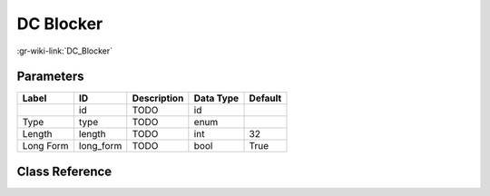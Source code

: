 ----------
DC Blocker
----------

:gr-wiki-link:`DC_Blocker`

Parameters
**********

+-------------------------+-------------------------+-------------------------+-------------------------+-------------------------+
|Label                    |ID                       |Description              |Data Type                |Default                  |
+=========================+=========================+=========================+=========================+=========================+
|                         |id                       |TODO                     |id                       |                         |
+-------------------------+-------------------------+-------------------------+-------------------------+-------------------------+
|Type                     |type                     |TODO                     |enum                     |                         |
+-------------------------+-------------------------+-------------------------+-------------------------+-------------------------+
|Length                   |length                   |TODO                     |int                      |32                       |
+-------------------------+-------------------------+-------------------------+-------------------------+-------------------------+
|Long Form                |long_form                |TODO                     |bool                     |True                     |
+-------------------------+-------------------------+-------------------------+-------------------------+-------------------------+

Class Reference
*******************

.. tabs::

   .. group-tab:: Python
      TODO

   .. group-tab:: C++

      .. doxygengroup:: block_dc_blocker
         :content-only:
         :undoc-members:
         :private-members:
         :members:


